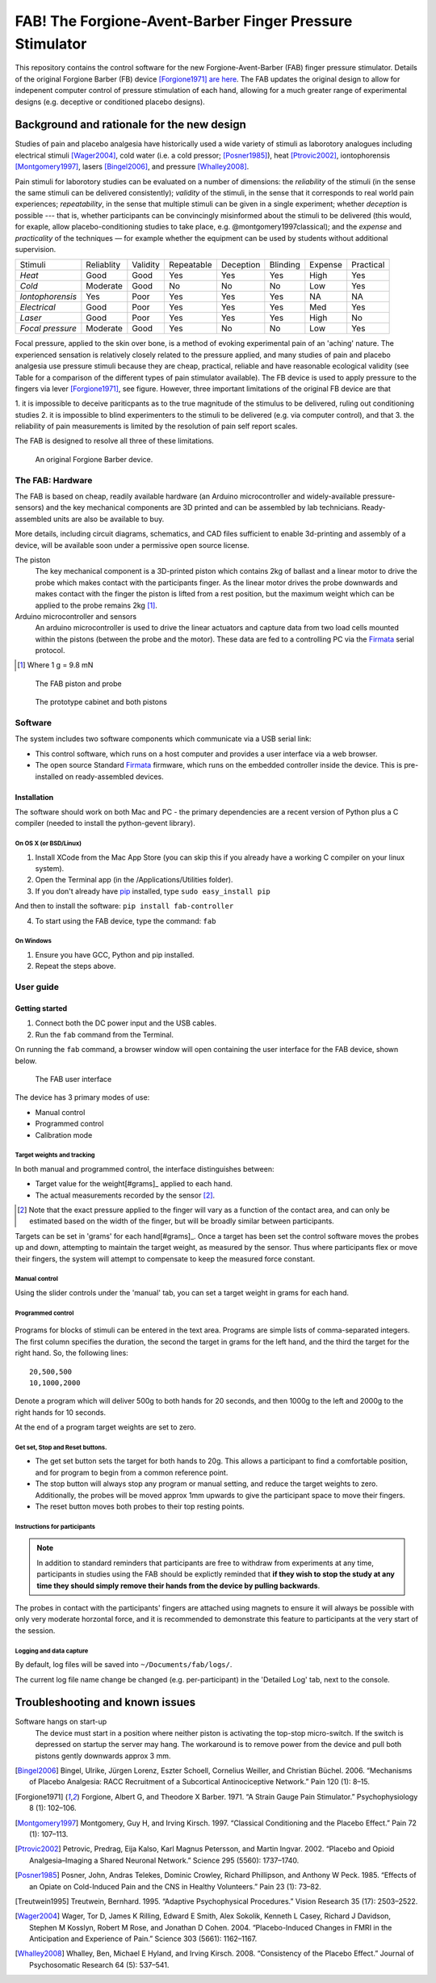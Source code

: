 FAB! The Forgione-Avent-Barber Finger Pressure Stimulator
=========================================================

This repository contains the control software for the new
Forgione-Avent-Barber (FAB) finger pressure stimulator. Details of the
original Forgione Barber (FB) device [Forgione1971]_ `are
here <static/ForgioneBarber1971.pdf>`__. The FAB updates the original
design to allow for indepenent computer control of pressure stimulation
of each hand, allowing for a much greater range of experimental designs
(e.g. deceptive or conditioned placebo designs).





Background and rationale for the new design
--------------------------------------------------

Studies of pain and placebo analgesia have historically used a wide
variety of stimuli as laborotory analogues including electrical stimuli
[Wager2004]_, cold water (i.e. a cold pressor;
[Posner1985]_), heat [Ptrovic2002]_, iontophorensis
[Montgomery1997]_, lasers [Bingel2006]_, and pressure
[Whalley2008]_.

Pain stimuli for laborotory studies can be evaluated on a number of
dimensions: the *reliability* of the stimuli (in the sense the same stimuli
can be delivered consistently); *validity* of the stimuli, in the sense
that it corresponds to real world pain experiences; *repeatability*, in
the sense that multiple stimuli can be given in a single experiment;
whether *deception* is possible --- that is, whether participants can be
convincingly misinformed about the stimuli to be delivered (this would, for exaple, allow placebo-conditioning studies to take place, e.g. @montgomery1997classical); and
the *expense* and *practicality* of the techniques — for example whether
the equipment can be used by students without additional supervision.

==================   ============   ==========    ============    ===========   ==========    =========   ===========
     Stimuli          Reliablity     Validity      Repeatable      Deception     Blinding      Expense     Practical 
------------------   ------------   ----------    ------------    -----------   ----------    ---------   -----------
 *Heat*               Good           Good          Yes             Yes           Yes           High        Yes       
 *Cold*               Moderate       Good          No              No            No            Low         Yes       
 *Iontophorensis*     Yes            Poor          Yes             Yes           Yes           NA          NA        
 *Electrical*         Good           Poor          Yes             Yes           Yes           Med         Yes       
 *Laser*              Good           Poor          Yes             Yes           Yes           High        No        
 *Focal pressure*     Moderate       Good          Yes             No            No            Low         Yes       
==================   ============   ==========    ============    ===========   ==========    =========   ===========


Focal pressure, applied to the skin over bone, is a method of evoking
experimental pain of an 'aching' nature. The experienced sensation is
relatively closely related to the pressure applied, and many studies of
pain and placebo analgesia use pressure stimuli because they are cheap,
practical, reliable and have reasonable ecological validity (see Table
for a comparison of the different types of pain stimulator available).
The FB device is used to apply pressure to the fingers via lever [Forgione1971]_, see figure.  However, three important limitations of the original FB device are that 

1. it is impossible to deceive pariticpants as to the true magnitude of the
stimulus to be delivered, ruling out conditioning studies
2. it is impossible to blind experimenters to the stimuli to be delivered (e.g. via computer control), and that 
3. the reliability of pain measurements is limited by the resolution of pain self report scales.

The FAB is designed to resolve all three of these limitations.


.. figure:: static/hand_300.jpg?raw=true
   :alt: An original Forgione Barber device.
   :width: 200 px

   An original Forgione Barber device.




The FAB: Hardware
~~~~~~~~~~~~~~~~~~~

The FAB is based on cheap, readily available hardware (an Arduino
microcontroller and widely-available pressure-sensors) and the key
mechanical components are 3D printed and can be assembled by lab
technicians. Ready-assembled units are also be available to buy.

More details, including circuit diagrams, schematics, and CAD files
sufficient to enable 3d-printing and assembly of a device, will be
available soon under a permissive open source license.


The piston
  The key mechanical component is a 3D-printed piston which contains 2kg of
  ballast and a linear motor to drive the probe which makes contact with the participants finger.
  As the linear motor drives the probe downwards and makes contact with the finger
  the piston is lifted from a rest position, but the maximum weight which can be applied to
  the probe remains 2kg [#grams]_. 

Arduino microcontroller and sensors
  An arduino microcontroller is used to drive the linear actuators and capture data from 
  two load cells mounted within the pistons (between the probe and the motor). These data are fed
  to a controlling PC via the `Firmata <http://firmata.org/wiki/Main_Page>`_ serial protocol.


.. [#grams]  Where 1 g = 9.8 mN


.. figure:: static/piston_300.jpg?raw=true
   :alt: The FAB piston and probe
   :width: 200 px

   The FAB piston and probe



.. figure:: static/pistons_long_shot_300.jpg?raw=true
   :alt: The prototype cabinet and both pistons
   :width: 200 px

   The prototype cabinet and both pistons







Software
~~~~~~~~~~~~

The system includes two software components which communicate via a USB
serial link:

-  This control software, which runs on a host computer and provides a
   user interface via a web browser.

-  The open source Standard `Firmata <http://firmata.org>`__ firmware,
   which runs on the embedded controller inside the device. This is
   pre-installed on ready-assembled devices.




Installation
^^^^^^^^^^^^^^^^^^

The software should work on both Mac and PC - the primary dependencies
are a recent version of Python plus a C compiler (needed to install the
python-gevent library).



On OS X (or BSD/Linux)
,,,,,,,,,,,,,,,,,,,,,,,,,

1. Install XCode from the Mac App Store (you can skip this if you
   already have a working C compiler on your linux system).

2. Open the Terminal app (in the /Applications/Utilities folder).

3. If you don't already have pip_ installed, type ``sudo easy_install pip``


.. _pip: https://pypi.python.org/pypi/pip


And then to install the software: ``pip install fab-controller``


4. To start using the FAB device, type the command: ``fab``


.. note: If all is well this will open a web browser window with the interface to the device. 





On Windows
,,,,,,,,,,,,,

1. Ensure you have GCC, Python and pip installed.

2. Repeat the steps above.







User guide
~~~~~~~~~~~~~~~~



Getting started
^^^^^^^^^^^^^^^^^^

1. Connect both the DC power input and the USB cables.
2. Run the ``fab`` command from the Terminal.


On running the ``fab`` command, a browser window will open containing
the user interface for the FAB device, shown below.

.. figure:: static/manual.png?raw=true
   :alt: The FAB user interface

   The FAB user interface
The device has 3 primary modes of use:

-  Manual control
-  Programmed control
-  Calibration mode



Target weights and tracking
,,,,,,,,,,,,,,,,,,,,,,,,,,,,,

In both manual and programmed control, the interface distinguishes
between:

-  Target value for the weight[#grams]_  applied to each hand.
-  The actual measurements recorded by the sensor [#actualforce]_.


.. [#actualforce] Note that the exact pressure applied to the finger will vary as a function of the contact area, and can only be estimated based on the width of the finger, but will be broadly similar between participants.


Targets can be set in 'grams' for each hand[#grams]_. Once a target has been set
the control software moves the probes up and down, attempting to
maintain the target weight, as measured by the sensor. Thus where
participants flex or move their fingers, the system will attempt to
compensate to keep the measured force constant.



Manual control
,,,,,,,,,,,,,,,,,,,,,,,,,,,,,

Using the slider controls under the 'manual' tab, you can set a target
weight in grams for each hand.


.. figure:: static/manual.png?raw=true
   :alt: Manual control interface



Programmed control
,,,,,,,,,,,,,,,,,,,,,,,,,,,,,

.. figure:: static/programmed.png?raw=true
   :alt: Program interface


Programs for blocks of stimuli can be entered in the text area. Programs
are simple lists of comma-separated integers. The first column specifies
the duration, the second the target in grams for the left hand, and the
third the target for the right hand. So, the following lines:

::

    20,500,500
    10,1000,2000

Denote a program which will deliver 500g to both hands for 20 seconds,
and then 1000g to the left and 2000g to the right hands for 10 seconds.

At the end of a program target weights are set to zero.



Get set, Stop and Reset buttons.
,,,,,,,,,,,,,,,,,,,,,,,,,,,,,,,,,,,,,,

-  The get set button sets the target for both hands to 20g. This allows
   a participant to find a comfortable position, and for program to
   begin from a common reference point.
-  The stop button will always stop any program or manual setting, and
   reduce the target weights to zero. Additionally, the probes will be
   moved approx 1mm upwards to give the participant space to move their
   fingers.
-  The reset button moves both probes to their top resting points.





Instructions for participants
,,,,,,,,,,,,,,,,,,,,,,,,,,,,,,,,


.. note:: In addition to standard reminders that participants are free to withdraw from experiments at any time, participants in studies using the FAB should be explictly reminded that **if they wish to stop the study at any time they should simply remove their hands from the device by pulling backwards**.


The probes in contact with the participants' fingers are attached using magnets to ensure it will always be possible with only very moderate horzontal force, and it is recommended to demonstrate this feature to participants at the very start of the session.





Logging and data capture
,,,,,,,,,,,,,,,,,,,,,,,,,,,,

By default, log files will be saved into ``~/Documents/fab/logs/``.

The current log file name change be changed (e.g. per-participant) in the 'Detailed Log' tab, next to the console.





Troubleshooting and known issues
---------------------------------------------------------



Software hangs on start-up
  The device must start in a position where neither piston is activating the top-stop micro-switch. If the switch is depressed on startup the server may hang. The workaround is to remove power from the device and pull both pistons gently downwards approx 3 mm.





.. Pressure = 980kpa
.. 2kg in newtons / 2mm*10mm area  / 1000 = kpa
.. ( 19.6/ (.002*.01)  )/1000

.. Could be between 816 and 1225 kpa depending on width of contact spot









.. [Bingel2006] Bingel, Ulrike, Jürgen Lorenz, Eszter Schoell, Cornelius Weiller, and Christian Büchel. 2006. “Mechanisms of Placebo Analgesia: RACC Recruitment of a Subcortical Antinociceptive Network.” Pain 120 (1): 8–15.

.. [Forgione1971] Forgione, Albert G, and Theodore X Barber. 1971. “A Strain Gauge Pain Stimulator.” Psychophysiology 8 (1): 102–106.

.. [Montgomery1997] Montgomery, Guy H, and Irving Kirsch. 1997. “Classical Conditioning and the Placebo Effect.” Pain 72 (1): 107–113.

.. [Ptrovic2002] Petrovic, Predrag, Eija Kalso, Karl Magnus Petersson, and Martin Ingvar. 2002. “Placebo and Opioid Analgesia–Imaging a Shared Neuronal Network.” Science 295 (5560): 1737–1740.

.. [Posner1985] Posner, John, Andras Telekes, Dominic Crowley, Richard Phillipson, and Anthony W Peck. 1985. “Effects of an Opiate on Cold-Induced Pain and the CNS in Healthy Volunteers.” Pain 23 (1): 73–82.

.. [Treutwein1995] Treutwein, Bernhard. 1995. “Adaptive Psychophysical Procedures.” Vision Research 35 (17): 2503–2522.

.. [Wager2004] Wager, Tor D, James K Rilling, Edward E Smith, Alex Sokolik, Kenneth L Casey, Richard J Davidson, Stephen M Kosslyn, Robert M Rose, and Jonathan D Cohen. 2004. “Placebo-Induced Changes in FMRI in the Anticipation and Experience of Pain.” Science 303 (5661): 1162–1167.

.. [Whalley2008] Whalley, Ben, Michael E Hyland, and Irving Kirsch. 2008. “Consistency of the Placebo Effect.” Journal of Psychosomatic Research 64 (5): 537–541.




